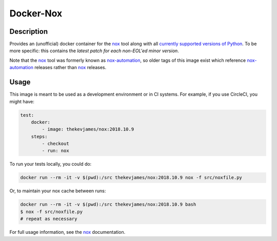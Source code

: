 Docker-Nox
==========

|imagelayers| |dockerpulls|

Description
-----------

Provides an (unofficial) docker container for the `nox`_ tool along with all
`currently supported versions of Python`_. To be more specific: this contains
the *latest patch for each non-EOL'ed minor version*.

Note that the `nox`_ tool was formerly known as `nox-automation`_, so older
tags of this image exist which reference `nox-automation`_ releases rather than
`nox`_ releases.

Usage
-----

This image is meant to be used as a development environment or in CI systems.
For example, if you use CircleCI, you might have:

.. code-block:: yaml

    test:
        docker:
            - image: thekevjames/nox:2018.10.9
        steps:
            - checkout
            - run: nox

To run your tests locally, you could do:

.. code-block:: console

    docker run --rm -it -v $(pwd):/src thekevjames/nox:2018.10.9 nox -f src/noxfile.py

Or, to maintain your nox cache between runs:

.. code-block:: console

    docker run --rm -it -v $(pwd):/src thekevjames/nox:2018.10.9 bash
    $ nox -f src/noxfile.py
    # repeat as necessary

For full usage information, see the `nox`_ documentation.

.. _currently supported versions of Python: https://devguide.python.org/#status-of-python-branches
.. _nox-automation: https://pypi.org/project/nox-automation
.. _nox: http://nox.thea.codes/en/stable/
.. |dockerpulls| image:: https://img.shields.io/docker/pulls/thekevjames/nox.svg?style=flat-square
    :alt: Docker Pulls
    :target: https://hub.docker.com/r/thekevjames/nox/
.. |imagelayers| image:: https://img.shields.io/imagelayers/image-size/thekevjames/nox/latest.svg?style=flat-square
    :alt: ImageLayers Size
    :target: https://hub.docker.com/r/thekevjames/nox/
